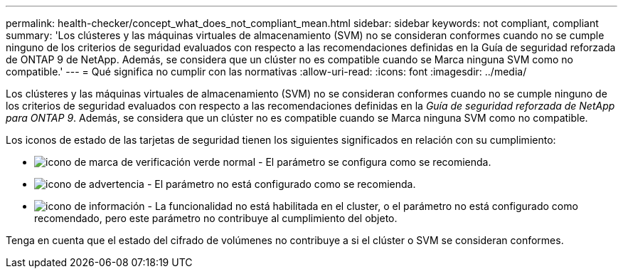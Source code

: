 ---
permalink: health-checker/concept_what_does_not_compliant_mean.html 
sidebar: sidebar 
keywords: not compliant, compliant 
summary: 'Los clústeres y las máquinas virtuales de almacenamiento (SVM) no se consideran conformes cuando no se cumple ninguno de los criterios de seguridad evaluados con respecto a las recomendaciones definidas en la Guía de seguridad reforzada de ONTAP 9 de NetApp. Además, se considera que un clúster no es compatible cuando se Marca ninguna SVM como no compatible.' 
---
= Qué significa no cumplir con las normativas
:allow-uri-read: 
:icons: font
:imagesdir: ../media/


[role="lead"]
Los clústeres y las máquinas virtuales de almacenamiento (SVM) no se consideran conformes cuando no se cumple ninguno de los criterios de seguridad evaluados con respecto a las recomendaciones definidas en la _Guía de seguridad reforzada de NetApp para ONTAP 9_. Además, se considera que un clúster no es compatible cuando se Marca ninguna SVM como no compatible.

Los iconos de estado de las tarjetas de seguridad tienen los siguientes significados en relación con su cumplimiento:

* image:../media/sev_normal_um60.png["icono de marca de verificación verde normal"] - El parámetro se configura como se recomienda.
* image:../media/sev_warning_um60.png["icono de advertencia"] - El parámetro no está configurado como se recomienda.
* image:../media/sev_information_um60.gif["icono de información"] - La funcionalidad no está habilitada en el cluster, o el parámetro no está configurado como recomendado, pero este parámetro no contribuye al cumplimiento del objeto.


Tenga en cuenta que el estado del cifrado de volúmenes no contribuye a si el clúster o SVM se consideran conformes.
